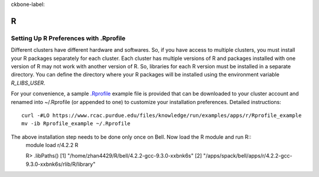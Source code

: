 ckbone-label:

R
==============================

Setting Up R Preferences with .Rprofile
~~~~~~~
Different clusters have different hardware and softwares. So, if you have access to multiple clusters, you must install your R packages separately for each cluster. Each cluster has multiple versions of R and packages installed with one version of R may not work with another version of R. So, libraries for each R version must be installed in a separate directory. You can define the directory where your R packages will be installed using the environment variable `R_LIBS_USER`. 

For your convenience, a sample `.Rprofile`_ example file is provided that can be downloaded to your cluster account and renamed into ~/.Rprofile (or appended to one) to customize your installation preferences. Detailed instructions::
        
        curl -#LO https://www.rcac.purdue.edu/files/knowledge/run/examples/apps/r/Rprofile_example
        mv -ib Rprofile_example ~/.Rprofile

The above installation step needs to be done only once on Bell. Now load the R module and run R::
        module load r/4.2.2
        R

        R> .libPaths()                  
        [1] "/home/zhan4429/R/bell/4.2.2-gcc-9.3.0-xxbnk6s"                 
        [2] "/apps/spack/bell/apps/r/4.2.2-gcc-9.3.0-xxbnk6s/rlib/R/library"

.. _.Rprofile: https://www.rcac.purdue.edu/files/knowledge/run/examples/apps/r/Rprofile_example 
